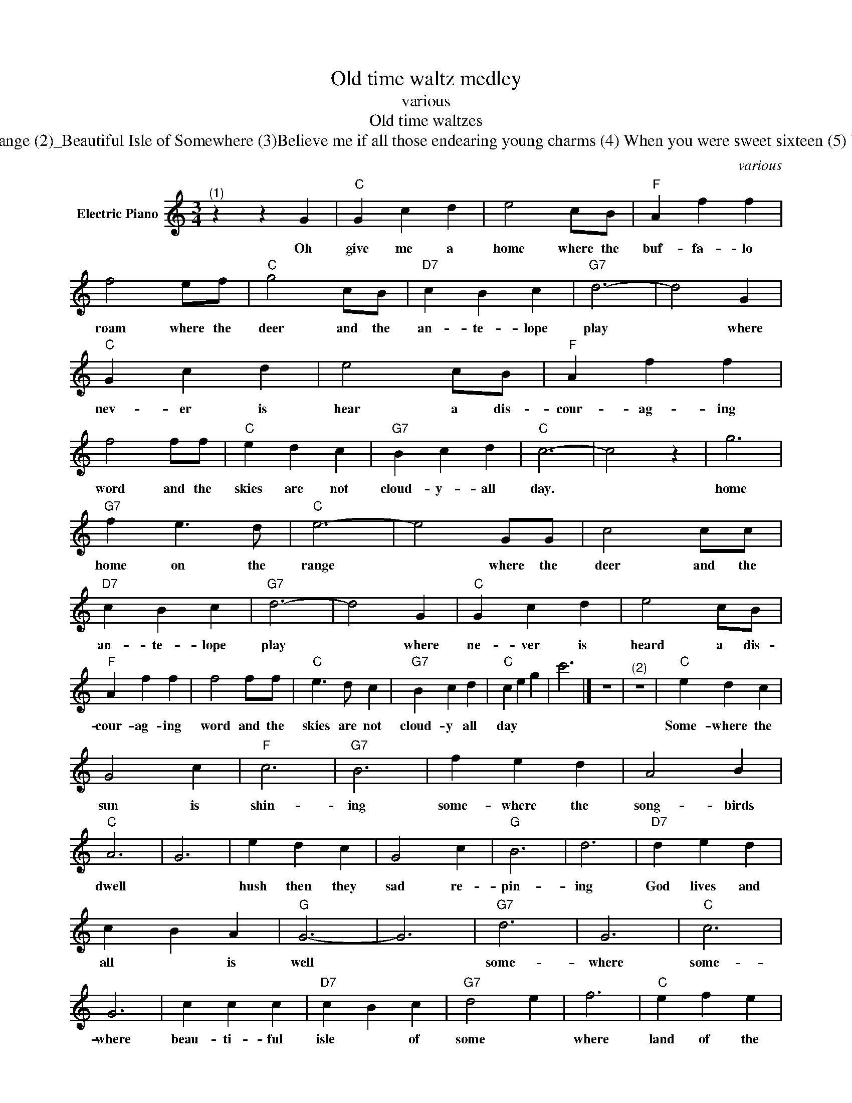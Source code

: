 X:1
T:Old time waltz medley
T:various
T:Old time waltzes
T:(1)Home on the range (2)_Beautiful Isle of Somewhere (3)Believe me if all those endearing young charms (4) When you were sweet sixteen (5) Whispering Hope
C:various
Z:All Rights Reserved
L:1/4
M:3/4
K:C
V:1 treble nm="Electric Piano"
%%MIDI program 4
V:1
"^(1)" z z G |"C" G c d | e2 c/B/ |"F" A f f | f2 e/f/ |"C" g2 c/B/ |"D7" c B c |"G7" d3- | d2 G | %9
w: Oh|give me a|home where the|buf- fa- lo|roam where the|deer and the|an- te- lope|play|* where|
"C" G c d | e2 c/B/ |"F" A f f | f2 f/f/ |"C" e d c |"G7" B c d |"C" c3- | c2 z | g3 | %18
w: nev- er is|hear a dis-|cour- ag- ing|word and the|skies are not|cloud- y- all|day.||home|
"G7" f e3/2 d/ |"C" e3- | e2 G/G/ | c2 c/c/ |"D7" c B c |"G7" d3- | d2 G |"C" G c d | e2 c/B/ | %27
w: home on the|range|* where the|deer and the|an- te- lope|play|* where|ne- ver is|heard a dis-|
"F" A f f | f2 f/f/ |"C" e3/2 d/ c |"G7" B c d |"C" c e g | c'3 |] z3 |"^(2)" z3 |"C" e d c | %36
w: cour- ag- ing|word and the|skies are not|cloud- y all|day * *||||Some- where the|
 G2 c |"F" c3 |"G7" B3 | f e d | A2 B |"C" A3 | G3 | e d c | G2 c |"G" B3 | d3 |"D7" d e d | %48
w: sun is|shin-|ing|some- where the|song- birds|dwell||hush then they|sad re-|pin-|ing|God lives and|
 c B A |"G" G3- | G3 |"G7" d3 | G3 |"C" c3 | G3 | c c c |"D7" c B c |"G7" d2 e | f3 |"C" e f e | %60
w: all * is|well||some-|where|some-|where|beau- ti- ful|isle * of|some *|where|land of the|
"G7" d2 d/d/ |"C" g2 c |"F" f3 |"C" e d c | G c e |"G7" d3 |"C" c3 |] z3 | z3 | %69
w: true where we|live a-|new|Beau- ti- ful|isle * of|some-|where|||
"^(3)" z z"^N.C." E/"C"D/ | C3/2 D/ C | C E G |"F" F A c | c2 B/A/ |"C" G3/2 F/ E |"G7" D C D | %76
w: Be- *|lieve me if|all those en-|dear- ing young|charms which I|gaze on so|fond- ly to-|
"C" E3- | E2 E/D/ | C3/2 D/ C | C E G |"F" F A c | c2 B/A/ |"C" G c E |"G7" D3/2 C/ D |"C" C3- | %85
w: day|* were to|change by to-|mor- row and|flee from my|arms like *|fair- y gifts|fad- ing a-|way|
 C2 G/F/ | E G c | c2 G/G/ |"F" A F c | c2 B/A/ |"C" G3/2 F/ E |"G7" D C D |"C" E3- | E2 E/D/ | %94
w: * thou wouldst|still be a-|dored as this|mo- ment thou|art, Let thy|love- li- ness|fade as it|will|* and a-|
 C3/2 D/ C | C E G |"F" F A c | c2 B/A/ |"C" G c E |"G7" D3/2 C/ D |"C" C3- | C2 z | z3 | z3 | %104
w: round the dear|ru- in- each|wish of my|heart would en-|twine it- self|ver dant- ly|still||||
 z z"^(4)" G |"C" E2 C | E2 G | c e2 | d2 c |"F" A3- | A3- | A2 F |"G7" F2 D | F2 G | B2 A | G2 A | %116
w: I|love you|ad I|nev- er|loved be-|fore||* since|first I|met you|on the|vil- lage|
"C" G3- | G3- |"G7" G3- | G2 E |"C" E2 C | E2 G | c e2 | d2 c |"F" A3- | A3- | A3- | A2 A | A2 B | %129
w: greeen|||* come|to me|or my|dream of|love is|o'er|||* I|love you|
 d2 c |"C" A G2 | A B c |"D7" e3 | c d e |"G7" d2 c |"C" c3- | c3 |] z3 | z3 |"C" G2"^(5)" G/G/ | %140
w: as I|loved you|when you were|sweet|when you were|sweet six-|teen||||Soft as the|
"F" c B A |"C" G3 | E3 |"G7" F3/2 F/ F | A G F |"C" E3- | E3 | E2 E/E/ | E F G |"F" A3 | c3 | %151
w: voice of an|an-|gel|breath- ing a|les- son un-|heard||Hope with a|gen- tle per-|sua-|sion|
"C" G3/2 G/ G |"G7" B A B |"C" c3- | c3 | G z G/G/ |"G7" G _G F |"C" E3 | c3 | B z B/B/ | %160
w: whis- ers her|com- fort- ing|word||wait till the|dark- ness is|o-|ver|wait till the|
"D7" B c A |"G" G3- |"G7" G3 |"C" c2 c/c/ |"F" c B A |"C" G3 | c3 | E3/2 E/ E |"G7" G F D | %169
w: tem- pest is|done||hope for the|sun- shine to-|mor-|row|af- ter the|show- er is|
"C" C3- | C3 ||"G7" G3- | G A B |"C" c3- | c B c |"G7" d3- | d c d |"C" e3 | G3 |"F" A3- | A B c | %181
w: gone||Whis|* per ing|hope|* oh how|wel|* come thy|voice||mak|* ing my|
"C" G3- | G E C |"G7" B,3- | B, A, B, |"C" C3- | C3- | C3 | z3 |] %189
w: heart|* in its|sor|* row re-|joice||||

